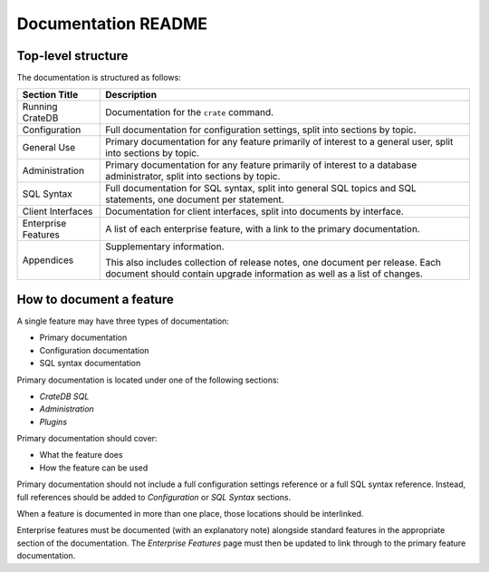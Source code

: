 ====================
Documentation README
====================

Top-level structure
===================

The documentation is structured as follows:

+------------------------+----------------------------------------------------+
| Section Title          | Description                                        |
+========================+====================================================+
| Running CrateDB        | Documentation for the ``crate`` command.           |
+------------------------+----------------------------------------------------+
| Configuration          | Full documentation for configuration settings,     |
|                        | split into sections by topic.                      |
+------------------------+----------------------------------------------------+
| General Use            | Primary documentation for any feature primarily of |
|                        | interest to a general user, split into sections by |
|                        | topic.                                             |
+------------------------+----------------------------------------------------+
| Administration         | Primary documentation for any feature primarily of |
|                        | interest to a database administrator, split into   |
|                        | sections by topic.                                 |
+------------------------+----------------------------------------------------+
| SQL Syntax             | Full documentation for SQL syntax, split           |
|                        | into general SQL topics and SQL statements, one    |
|                        | document per statement.                            |
+------------------------+----------------------------------------------------+
| Client Interfaces      | Documentation for client interfaces, split         |
|                        | into documents by interface.                       |
+------------------------+----------------------------------------------------+
| Enterprise Features    | A list of each enterprise feature, with a link     |
|                        | to the primary documentation.                      |
+------------------------+----------------------------------------------------+
| Appendices             | Supplementary information.                         |
|                        |                                                    |
|                        | This also includes collection of release notes,    |
|                        | one document per release. Each document should     |
|                        | contain upgrade information as well as a list of   |
|                        | changes.                                           |
+------------------------+----------------------------------------------------+

How to document a feature
=========================

A single feature may have three types of documentation:

- Primary documentation
- Configuration documentation
- SQL syntax documentation

Primary documentation is located under one of the following sections:

- *CrateDB SQL*
- *Administration*
- *Plugins*

Primary documentation should cover:

- What the feature does
- How the feature can be used

Primary documentation should not include a full configuration settings
reference or a full SQL syntax reference. Instead, full references should be
added to *Configuration* or *SQL Syntax* sections.

When a feature is documented in more than one place, those locations should be
interlinked.

Enterprise features must be documented (with an explanatory note) alongside
standard features in the appropriate section of the documentation. The
*Enterprise Features* page must then be updated to link through to the primary
feature documentation.
